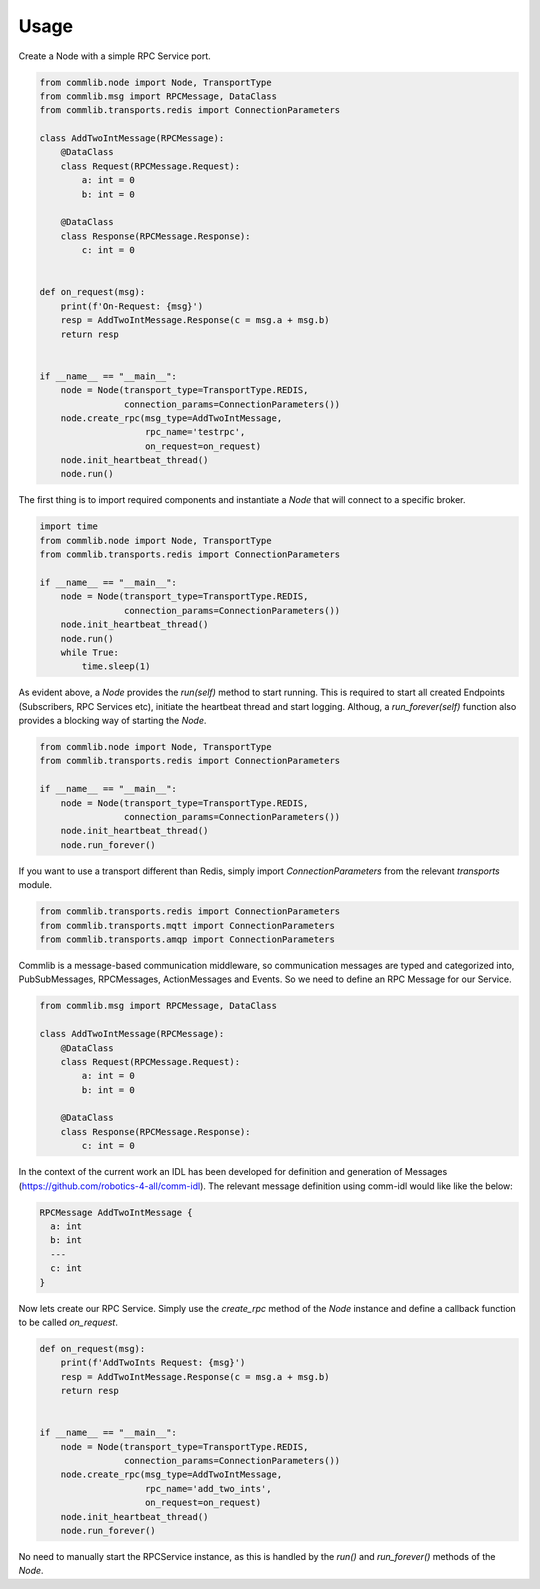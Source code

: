 =====
Usage
=====

Create a Node with a simple RPC Service port.

.. code-block:: python

    from commlib.node import Node, TransportType
    from commlib.msg import RPCMessage, DataClass
    from commlib.transports.redis import ConnectionParameters

    class AddTwoIntMessage(RPCMessage):
        @DataClass
        class Request(RPCMessage.Request):
            a: int = 0
            b: int = 0

        @DataClass
        class Response(RPCMessage.Response):
            c: int = 0


    def on_request(msg):
        print(f'On-Request: {msg}')
        resp = AddTwoIntMessage.Response(c = msg.a + msg.b)
        return resp


    if __name__ == "__main__":
        node = Node(transport_type=TransportType.REDIS,
                    connection_params=ConnectionParameters())
        node.create_rpc(msg_type=AddTwoIntMessage,
                        rpc_name='testrpc',
                        on_request=on_request)
        node.init_heartbeat_thread()
        node.run()

The first thing is to import required components and instantiate a `Node` that
will connect to a specific broker.

.. code-block:: python

    import time
    from commlib.node import Node, TransportType
    from commlib.transports.redis import ConnectionParameters

    if __name__ == "__main__":
        node = Node(transport_type=TransportType.REDIS,
                    connection_params=ConnectionParameters())
        node.init_heartbeat_thread()
        node.run()
        while True:
            time.sleep(1)

As evident above, a `Node` provides the `run(self)` method to start running.
This is required to start all created Endpoints (Subscribers, RPC Services etc),
initiate the heartbeat thread and start logging. Althoug, a `run_forever(self)`
function also provides a blocking way of starting the `Node`.

.. code-block:: python

    from commlib.node import Node, TransportType
    from commlib.transports.redis import ConnectionParameters

    if __name__ == "__main__":
        node = Node(transport_type=TransportType.REDIS,
                    connection_params=ConnectionParameters())
        node.init_heartbeat_thread()
        node.run_forever()


If you want to use a transport different than Redis, simply import
`ConnectionParameters` from the relevant `transports` module.


.. code-block:: python

    from commlib.transports.redis import ConnectionParameters
    from commlib.transports.mqtt import ConnectionParameters
    from commlib.transports.amqp import ConnectionParameters


Commlib is a message-based communication middleware, so communication messages
are typed and  categorized into, PubSubMessages, RPCMessages, ActionMessages
and Events. So we need to define an RPC Message for our Service.


.. code-block:: python

    from commlib.msg import RPCMessage, DataClass

    class AddTwoIntMessage(RPCMessage):
        @DataClass
        class Request(RPCMessage.Request):
            a: int = 0
            b: int = 0

        @DataClass
        class Response(RPCMessage.Response):
            c: int = 0


In the context of the current work an IDL has been developed for definition
and generation of Messages (https://github.com/robotics-4-all/comm-idl).
The relevant message definition using comm-idl would like like the below:

.. code-block:: javascript

    RPCMessage AddTwoIntMessage {
      a: int
      b: int
      ---
      c: int
    }

Now lets create our RPC Service. Simply use the `create_rpc` method of the
`Node` instance and define a callback function to be called `on_request`.

.. code-block:: python

    def on_request(msg):
        print(f'AddTwoInts Request: {msg}')
        resp = AddTwoIntMessage.Response(c = msg.a + msg.b)
        return resp


    if __name__ == "__main__":
        node = Node(transport_type=TransportType.REDIS,
                    connection_params=ConnectionParameters())
        node.create_rpc(msg_type=AddTwoIntMessage,
                        rpc_name='add_two_ints',
                        on_request=on_request)
        node.init_heartbeat_thread()
        node.run_forever()

No need to manually start the RPCService instance, as this is handled by the
`run()` and `run_forever()` methods of the `Node`.